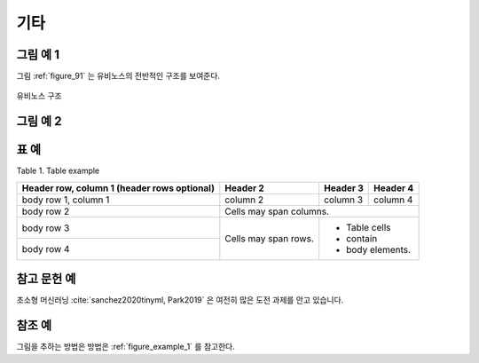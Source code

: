 .. _micellaneous:


기타
===============================================================================


.. _figure_example_1:

그림 예 1
-------------------------------------------------------------------------------

그림 :ref:`figure_91` 는 유비노스의 전반적인 구조를 보여준다.

.. _figure_91:

.. figure:: /_static/image/ubinos_architecture.png
    :width: 80%
    :align: center
    :alt: 유비노스 구조

    유비노스 구조


그림 예 2
-------------------------------------------------------------------------------

.. image:: /_static/image/ubinos_architecture.png
    :width: 80%
    :align: center
    :alt: 유비노스 구조 2

.. centered::
    유비노스 구조 2

표 예
-------------------------------------------------------------------------------

Table 1. Table example

+------------------------+------------+----------+----------+
| Header row, column 1   | Header 2   | Header 3 | Header 4 |
| (header rows optional) |            |          |          |
+========================+============+==========+==========+
| body row 1, column 1   | column 2   | column 3 | column 4 |
+------------------------+------------+----------+----------+
| body row 2             | Cells may span columns.          |
+------------------------+------------+---------------------+
| body row 3             | Cells may  | - Table cells       |
+------------------------+ span rows. | - contain           |
| body row 4             |            | - body elements.    |
+------------------------+------------+---------------------+


참고 문헌 예
-------------------------------------------------------------------------------

초소형 머신러닝 :cite:`sanchez2020tinyml, Park2019` 은 여전히 많은 도전 과제를 안고 있습니다.



참조 예
-------------------------------------------------------------------------------

그림을 추하는 방법은 방법은 :ref:`figure_example_1` 를 참고한다.

